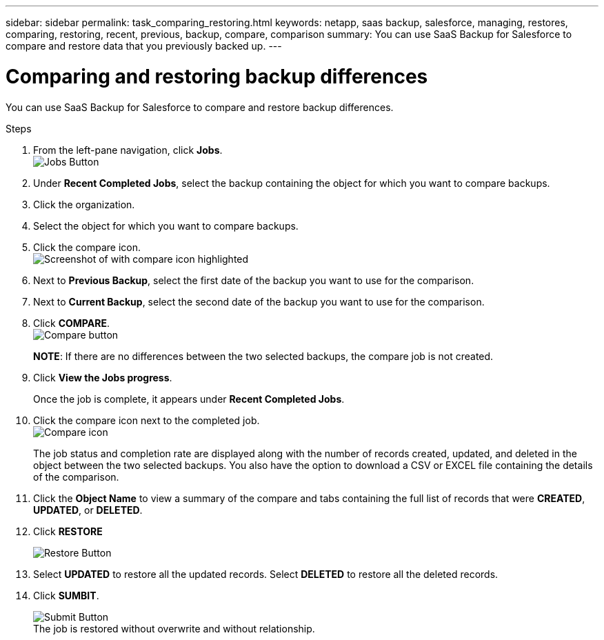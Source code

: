 ---
sidebar: sidebar
permalink: task_comparing_restoring.html
keywords: netapp, saas backup, salesforce, managing, restores, comparing, restoring, recent, previous, backup, compare, comparison
summary: You can use SaaS Backup for Salesforce to compare and restore data that you previously backed up.
---

= Comparing and restoring backup differences
:toc: macro
:toclevels: 1
:hardbreaks:
:nofooter:
:icons: font
:linkattrs:
:imagesdir: ./media/

[.lead]
You can use SaaS Backup for Salesforce to compare and restore backup differences.

.Steps

. From the left-pane navigation, click *Jobs*.
  image:jobs.jpg[Jobs Button]
. Under *Recent Completed Jobs*, select the backup containing the object for which you want to compare backups.
. Click the organization.
. Select the object for which you want to compare backups.
. Click the compare icon.
  image:compare_icon.jpg[Screenshot of with compare icon highlighted]
. Next to *Previous Backup*, select the first date of the backup you want to use for the comparison.
. Next to *Current Backup*, select the second date of the backup you want to use for the comparison.
. Click *COMPARE*.
  image:compare.jpg[Compare button]
+
*NOTE*: If there are no differences between the two selected backups, the compare job is not created.
. Click *View the Jobs progress*.
+
Once the job is complete, it appears under *Recent Completed Jobs*.
. Click the compare icon next to the completed job.
image:compare_icon_isolated.jpg[Compare icon]
+
The job status and completion rate are displayed along with the number of records created, updated, and deleted in the object between the two selected backups.  You also have the option to download a CSV or EXCEL file containing the details of the comparison.
. Click the *Object Name* to view a summary of the compare and tabs containing the full list of records that were *CREATED*, *UPDATED*, or *DELETED*.
. Click *RESTORE*
+
image:restore.jpg[Restore Button]
. Select *UPDATED* to restore all the updated records.  Select *DELETED* to restore all the deleted records.
. Click *SUMBIT*.
+
image:submit.jpg[Submit Button]
The job is restored without overwrite and without relationship.
